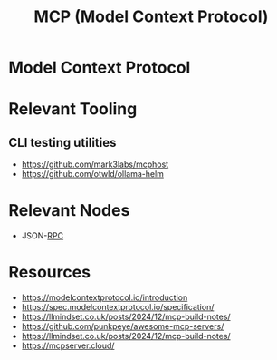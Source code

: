 :PROPERTIES:
:ID:       f6f7f087-b7fe-4192-8950-497166f5af0f
:END:
#+title: MCP (Model Context Protocol)
#+filetags: :protocol:ai:

* Model Context Protocol

* Relevant Tooling
** CLI testing utilities
 - https://github.com/mark3labs/mcphost
 - https://github.com/otwld/ollama-helm

* Relevant Nodes
 - JSON-[[id:19079639-be92-46cf-82c5-3d81c935705c][RPC]]

* Resources
  - https://modelcontextprotocol.io/introduction
  - https://spec.modelcontextprotocol.io/specification/
  - https://llmindset.co.uk/posts/2024/12/mcp-build-notes/
  - https://github.com/punkpeye/awesome-mcp-servers/
  - https://llmindset.co.uk/posts/2024/12/mcp-build-notes/
  - https://mcpserver.cloud/
